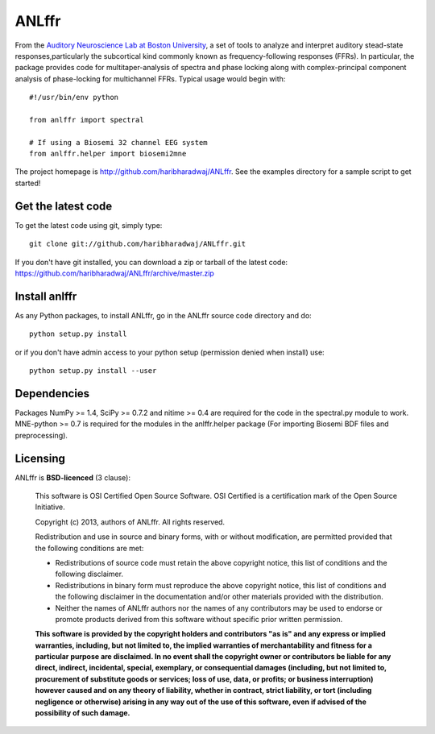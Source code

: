 ANLffr
==========

From the `Auditory Neuroscience Lab at Boston University <http://www.cns.bu.edu/~shinn/ANL/index.html>`_, a set of tools to analyze and interpret auditory stead-state responses,particularly the subcortical kind commonly known as frequency-following responses (FFRs). In particular, the package provides code for multitaper-analysis of spectra and phase locking along with complex-principal component analysis of phase-locking for multichannel FFRs. Typical usage would begin with::
    
    #!/usr/bin/env python

    from anlffr import spectral

    # If using a Biosemi 32 channel EEG system
    from anlffr.helper import biosemi2mne


The project homepage is http://github.com/haribharadwaj/ANLffr. See the examples directory for a sample script to get started!

Get the latest code
-------------------

To get the latest code using git, simply type::

    git clone git://github.com/haribharadwaj/ANLffr.git

If you don't have git installed, you can download a zip or tarball
of the latest code: https://github.com/haribharadwaj/ANLffr/archive/master.zip

Install anlffr
--------------

As any Python packages, to install ANLffr, go in the ANLffr source
code directory and do::

    python setup.py install

or if you don't have admin access to your python setup (permission denied
when install) use::

    python setup.py install --user

Dependencies
------------

Packages NumPy >= 1.4, SciPy >= 0.7.2 and nitime >= 0.4 are required for the code in the spectral.py module to work. MNE-python >= 0.7 is required for the modules in the anlffr.helper package (For importing Biosemi BDF files and preprocessing).

Licensing
---------

ANLffr is **BSD-licenced** (3 clause):

    This software is OSI Certified Open Source Software.
    OSI Certified is a certification mark of the Open Source Initiative.

    Copyright (c) 2013, authors of ANLffr.
    All rights reserved.

    Redistribution and use in source and binary forms, with or without modification, are permitted provided that the following conditions are met:

    * Redistributions of source code must retain the above copyright notice, this list of conditions and the following disclaimer.

    * Redistributions in binary form must reproduce the above copyright notice, this list of conditions and the following disclaimer in the documentation and/or other materials provided with the distribution.

    * Neither the names of ANLffr authors nor the names of any contributors may be used to endorse or promote products derived from this software without specific prior written permission.

    **This software is provided by the copyright holders and contributors "as is" and any express or implied warranties, including, but not limited to, the implied warranties of merchantability and fitness for a particular purpose are disclaimed. In no event shall the copyright owner or contributors be liable for any direct, indirect, incidental, special, exemplary, or consequential damages (including, but not limited to, procurement of substitute goods or services; loss of use, data, or profits; or business interruption) however caused and on any theory of liability, whether in contract, strict liability, or tort (including negligence or otherwise) arising in any way out of the use of this software, even if advised of the possibility of such damage.**


